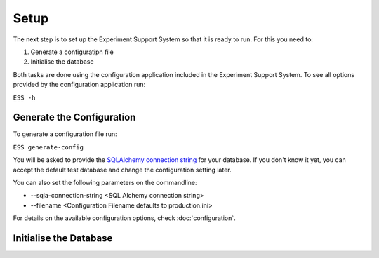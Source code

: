 #####
Setup
#####

The next step is to set up the Experiment Support System so that it is ready
to run. For this you need to:

1. Generate a configuratipn file
2. Initialise the database

Both tasks are done using the configuration application included in the
Experiment Support System. To see all options provided by the configuration application
run:

``ESS -h``

**************************
Generate the Configuration
**************************

To generate a configuration file run:

``ESS generate-config``

You will be asked to provide the `SQLAlchemy connection string`_ for your
database. If you don't know it yet, you can accept the default test database
and change the configuration setting later.

You can also set the following parameters on the commandline:

* --sqla-connection-string <SQL Alchemy connection string>
* --filename <Configuration Filename defaults to production.ini>

For details on the available configuration options, check :doc:`configuration`.

***********************
Initialise the Database
***********************

.. _SQLAlchemy connection string: docs.sqlalchemy.org/en/latest/dialects/